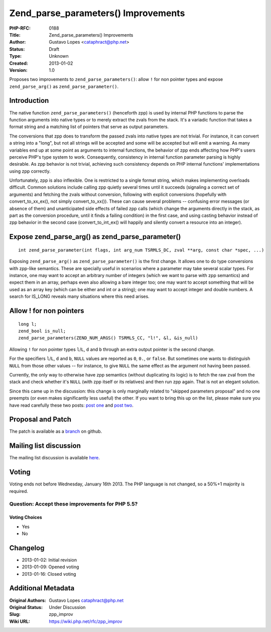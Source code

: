 Zend_parse_parameters() Improvements
====================================

:PHP-RFC: 0188
:Title: Zend_parse_parameters() Improvements
:Author: Gustavo Lopes <cataphract@php.net>
:Status: Draft
:Type: Unknown
:Created: 2013-01-02
:Version: 1.0

Proposes two improvements to ``zend_parse_parameters()``: allow ``!``
for non pointer types and expose ``zend_parse_arg()`` as
``zend_parse_parameter()``.

Introduction
------------

The native function ``zend_parse_parameters()`` (henceforth zpp) is used
by internal PHP functions to parse the function arguments into native
types or to merely extract the zvals from the stack. It's a variadic
function that takes a format string and a matching list of pointers that
serve as output parameters.

The conversions that zpp does to transform the passed zvals into native
types are not trivial. For instance, it can convert a string into a
"long", but not all strings will be accepted and some will be accepted
but will emit a warning. As many variables end up at some point as
arguments to internal functions, the behavior of zpp ends affecting how
PHP's users perceive PHP's type system to work. Consequently,
consistency in internal function parameter parsing is highly desirable.
As zpp behavior is not trivial, achieving such consistency depends on
PHP internal functions' implementations using zpp correctly.

Unfortunately, zpp is also inflexible. One is restricted to a single
format string, which makes implementing overloads difficult. Common
solutions include calling zpp quietly several times until it succeeds
(signaling a correct set of arguments) and fetching the zvals without
conversion, following with explicit conversions (hopefully with
convert_to_xx_ex(), not simply convert_to_xx()). These can cause several
problems -- confusing error messages (or absence of them) and
unanticipated side effects of failed zpp calls (which change the
arguments directly in the stack, as part as the conversion procedure,
until it finds a failing condition) in the first case, and using casting
behavior instead of zpp behavior in the second case (convert_to_int_ex()
will happily and silently convert a resource into an integer).

Expose zend_parse_arg() as zend_parse_parameter()
-------------------------------------------------

::

   int zend_parse_parameter(int flags, int arg_num TSRMLS_DC, zval **arg, const char *spec, ...)

Exposing ``zend_parse_arg()`` as ``zend_parse_parameter()`` is the first
change. It allows one to do type conversions with zpp-like semantics.
These are specially useful in scenarios where a parameter may take
several scalar types. For instance, one may want to accept an arbitrary
number of integers (which we want to parse with zpp semantics) and
expect them in an array, perhaps even also allowing a bare integer too;
one may want to accept something that will be used as an array key
(which can be either and int or a string); one may want to accept
integer and double numbers. A search for IS_LONG reveals many situations
where this need arises.

Allow ! for non pointers
------------------------

::

   long l;
   zend_bool is_null;
   zend_parse_parameters(ZEND_NUM_ARGS() TSRMLS_CC, "l!", &l, &is_null)

Allowing ``!`` for non pointer types ``l``/``L``, ``d`` and ``b``
through an extra output pointer is the second change.

For the specifiers ``l``/``L``, ``d`` and ``b``, ``NULL`` values are
reported as ``0``, ``0.``, or ``false``. But sometimes one wants to
distinguish ``NULL`` from those other values -- for instance, to give
``NULL`` the same effect as the argument not having been passed.

Currently, the only way to otherwise have zpp semantics (without
duplicating its logic) is to fetch the raw zval from the stack and check
whether it's ``NULL`` (with zpp itself or its relatives) and then run
zpp again. That is not an elegant solution.

Since this came up in the discussion: this change is only marginally
related to "skipped parameters proposal" and no one preempts (or even
makes significantly less useful) the other. If you want to bring this up
on the list, please make sure you have read carefully these two posts:
`post
one <http://grokbase.com/p/php/php-internals/127k3r5ppj/php-dev-zend-parse-parameters-improvements>`__
and `post
two <http://grokbase.com/p/php/php-internals/127nwx6h2y/php-dev-zend-parse-parameters-improvements>`__.

Proposal and Patch
------------------

The patch is available as a
`branch <https://github.com/cataphract/php-src/compare/zpp_improv>`__ on
github.

Mailing list discussion
-----------------------

The mailing list discussion is available
`here <http://grokbase.com/p/php/php-internals/127j49y02w/zend-parse-parameters-improvements>`__.

Voting
------

Voting ends not before Wednesday, January 16th 2013. The PHP language is
not changed, so a 50%+1 majority is required.

Question: Accept these improvements for PHP 5.5?
~~~~~~~~~~~~~~~~~~~~~~~~~~~~~~~~~~~~~~~~~~~~~~~~

Voting Choices
^^^^^^^^^^^^^^

-  Yes
-  No

Changelog
---------

-  2013-01-02: Initial revision
-  2013-01-09: Opened voting
-  2013-01-16: Closed voting

Additional Metadata
-------------------

:Original Authors: Gustavo Lopes cataphract@php.net
:Original Status: Under Discussion
:Slug: zpp_improv
:Wiki URL: https://wiki.php.net/rfc/zpp_improv
